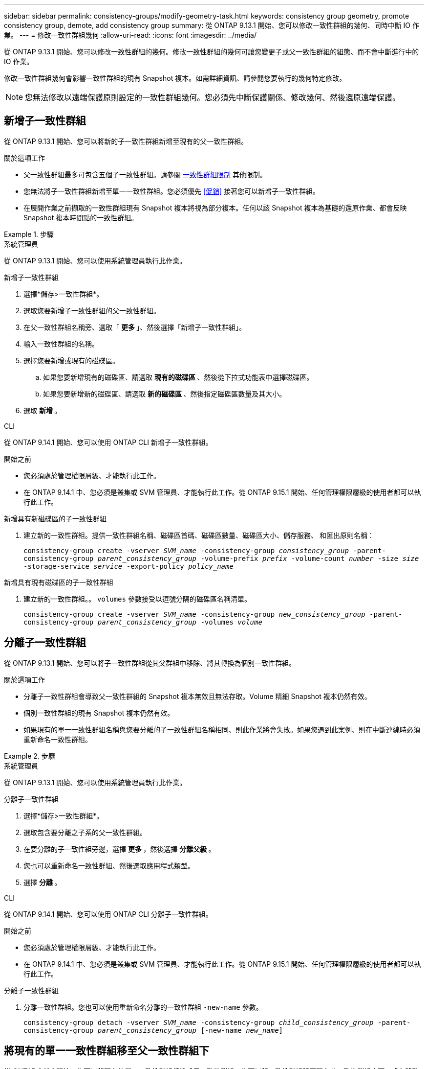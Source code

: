 ---
sidebar: sidebar 
permalink: consistency-groups/modify-geometry-task.html 
keywords: consistency group geometry, promote consistency group, demote, add consistency group 
summary: 從 ONTAP 9.13.1 開始、您可以修改一致性群組的幾何、同時中斷 IO 作業。 
---
= 修改一致性群組幾何
:allow-uri-read: 
:icons: font
:imagesdir: ../media/


[role="lead"]
從 ONTAP 9.13.1 開始、您可以修改一致性群組的幾何。修改一致性群組的幾何可讓您變更子或父一致性群組的組態、而不會中斷進行中的 IO 作業。

修改一致性群組幾何會影響一致性群組的現有 Snapshot 複本。如需詳細資訊、請參閱您要執行的幾何特定修改。


NOTE: 您無法修改以遠端保護原則設定的一致性群組幾何。您必須先中斷保護關係、修改幾何、然後還原遠端保護。



== 新增子一致性群組

從 ONTAP 9.13.1 開始、您可以將新的子一致性群組新增至現有的父一致性群組。

.關於這項工作
* 父一致性群組最多可包含五個子一致性群組。請參閱 xref:limits.html[一致性群組限制] 其他限制。
* 您無法將子一致性群組新增至單一一致性群組。您必須優先 <<促銷>> 接著您可以新增子一致性群組。
* 在展開作業之前擷取的一致性群組現有 Snapshot 複本將視為部分複本。任何以該 Snapshot 複本為基礎的還原作業、都會反映 Snapshot 複本時間點的一致性群組。


.步驟
[role="tabbed-block"]
====
.系統管理員
--
從 ONTAP 9.13.1 開始、您可以使用系統管理員執行此作業。

.新增子一致性群組
. 選擇*儲存>一致性群組*。
. 選取您要新增子一致性群組的父一致性群組。
. 在父一致性群組名稱旁、選取「 ** 更多 ** 」、然後選擇「新增子一致性群組」。
. 輸入一致性群組的名稱。
. 選擇您要新增或現有的磁碟區。
+
.. 如果您要新增現有的磁碟區、請選取 ** 現有的磁碟區 ** 、然後從下拉式功能表中選擇磁碟區。
.. 如果您要新增新的磁碟區、請選取 ** 新的磁碟區 ** 、然後指定磁碟區數量及其大小。


. 選取 ** 新增 ** 。


--
.CLI
--
從 ONTAP 9.14.1 開始、您可以使用 ONTAP CLI 新增子一致性群組。

.開始之前
* 您必須處於管理權限層級、才能執行此工作。
* 在 ONTAP 9.14.1 中、您必須是叢集或 SVM 管理員、才能執行此工作。從 ONTAP 9.15.1 開始、任何管理權限層級的使用者都可以執行此工作。


.新增具有新磁碟區的子一致性群組
. 建立新的一致性群組。提供一致性群組名稱、磁碟區首碼、磁碟區數量、磁碟區大小、儲存服務、 和匯出原則名稱：
+
`consistency-group create -vserver _SVM_name_ -consistency-group _consistency_group_ -parent-consistency-group _parent_consistency_group_ -volume-prefix _prefix_ -volume-count _number_ -size _size_ -storage-service _service_ -export-policy _policy_name_`



.新增具有現有磁碟區的子一致性群組
. 建立新的一致性群組。。 `volumes` 參數接受以逗號分隔的磁碟區名稱清單。
+
`consistency-group create -vserver _SVM_name_ -consistency-group _new_consistency_group_ -parent-consistency-group _parent_consistency_group_ -volumes _volume_`



--
====


== 分離子一致性群組

從 ONTAP 9.13.1 開始、您可以將子一致性群組從其父群組中移除、將其轉換為個別一致性群組。

.關於這項工作
* 分離子一致性群組會導致父一致性群組的 Snapshot 複本無效且無法存取。Volume 精細 Snapshot 複本仍然有效。
* 個別一致性群組的現有 Snapshot 複本仍然有效。
* 如果現有的單一一致性群組名稱與您要分離的子一致性群組名稱相同、則此作業將會失敗。如果您遇到此案例、則在中斷連線時必須重新命名一致性群組。


.步驟
[role="tabbed-block"]
====
.系統管理員
--
從 ONTAP 9.13.1 開始、您可以使用系統管理員執行此作業。

.分離子一致性群組
. 選擇*儲存>一致性群組*。
. 選取包含要分離之子系的父一致性群組。
. 在要分離的子一致性組旁邊，選擇 ** 更多 ** ，然後選擇 ** 分離父級 ** 。
. 您也可以重新命名一致性群組、然後選取應用程式類型。
. 選擇 ** 分離 ** 。


--
.CLI
--
從 ONTAP 9.14.1 開始、您可以使用 ONTAP CLI 分離子一致性群組。

.開始之前
* 您必須處於管理權限層級、才能執行此工作。
* 在 ONTAP 9.14.1 中、您必須是叢集或 SVM 管理員、才能執行此工作。從 ONTAP 9.15.1 開始、任何管理權限層級的使用者都可以執行此工作。


.分離子一致性群組
. 分離一致性群組。您也可以使用重新命名分離的一致性群組 `-new-name` 參數。
+
`consistency-group detach -vserver _SVM_name_ -consistency-group _child_consistency_group_ -parent-consistency-group _parent_consistency_group_ [-new-name _new_name_]`



--
====


== 將現有的單一一致性群組移至父一致性群組下

從 ONTAP 9.13.1 開始、您可以將現有的單一一致性群組轉換成子一致性群組。您可以將一致性群組移至現有父一致性群組之下、或在移動作業期間建立新的父一致性群組。

.關於這項工作
* 父一致性群組必須有四個或更少的子項目。父一致性群組最多可包含五個子一致性群組。請參閱 xref:limits.html[一致性群組限制] 其他限制。
* 在此作業之前擷取的 _父 _ 一致性群組現有 Snapshot 複本視為部分複本。任何以其中一個 Snapshot 複本為基礎的還原作業、都會反映 Snapshot 複本時間點的一致性群組。
* 單一一致性群組的現有一致性群組 Snapshot 複本仍然有效。


.步驟
[role="tabbed-block"]
====
.系統管理員
--
從 ONTAP 9.13.1 開始、您可以使用系統管理員執行此作業。

.將現有的單一一致性群組移至父一致性群組下
. 選擇*儲存>一致性群組*。
. 選取您要轉換的一致性群組。
. 選擇「 ** 更多 ** 」、然後選擇「在不同一致性群組下移動」 ** 。
. 您也可以輸入一致性群組的新名稱、然後選取元件類型。根據預設、元件類型為其他。
. 選擇是否要移轉至現有的父一致性群組、或建立新的父一致性群組：
+
.. 若要移轉至現有的父一致性群組、請選取 ** 現有一致性群組 ** 、然後從下拉式功能表中選擇一致性群組。
.. 若要建立新的父一致性群組、請選取 ** 新一致性群組 ** 、然後提供新一致性群組的名稱。


. 選擇 ** 移動 ** 。


--
.CLI
--
從 ONTAP 9.14.1 開始、您可以使用 ONTAP CLI 將單一一致性群組移至父一致性群組下。

.開始之前
* 您必須處於管理權限層級、才能執行此工作。
* 在 ONTAP 9.14.1 中、您必須是叢集或 SVM 管理員、才能執行此工作。從 ONTAP 9.15.1 開始、任何管理權限層級的使用者都可以執行此工作。


.將一致性群組移至新的父一致性群組下
. 建立新的父一致性群組。。 `-consistency-groups` 參數會將任何現有的一致性群組移轉至新父群組。
+
`consistency-group attach -vserver _svm_name_ -consistency-group _parent_consistency_group_ -consistency-groups _child_consistency_group_`



.將一致性群組移至現有一致性群組下
. 移動一致性群組：
+
`consistency-group add -vserver _SVM_name_ -consistency-group _consistency_group_ -parent-consistency-group _parent_consistency_group_`



--
====


== 推廣子項一致性群組

從 ONTAP 9.13.1 開始、您可以將單一一致性群組升級為父一致性群組。當您將單一一致性群組提升為父群組時、也會建立新的子一致性群組、繼承原始單一一致性群組中的所有磁碟區。

.關於這項工作
* 如果您想要將子一致性群組轉換成父一致性群組、則必須先將其轉換成父一致性群組 <<detach>> 然後，子一致性群組會遵循此程序。
* 在您提升一致性群組之後、一致性群組的現有 Snapshot 複本仍有效。


[role="tabbed-block"]
====
.系統管理員
--
從 ONTAP 9.13.1 開始、您可以使用系統管理員執行此作業。

.推廣子項一致性群組
. 選擇*儲存>一致性群組*。
. 選取您要升級的一致性群組。
. 選擇「 ** 更多 ** 」、然後選擇「升級至父一致性群組」。
. 輸入一個 ** 名稱 ** ，然後爲子一致性組選擇一個 ** 組件類型 ** 。
. 選擇 ** 升級 ** 。


--
.CLI
--
從 ONTAP 9.14.1 開始、您可以使用 ONTAP CLI 將單一一致性群組移至父一致性群組下。

.開始之前
* 您必須處於管理權限層級、才能執行此工作。
* 在 ONTAP 9.14.1 中、您必須是叢集或 SVM 管理員、才能執行此工作。從 ONTAP 9.15.1 開始、任何管理權限層級的使用者都可以執行此工作。


.推廣子項一致性群組
. 推廣一致性群組。此命令會建立一個父一致性群組和一個子一致性群組。
+
`consistency-group promote -vserver _SVM_name_ -consistency-group _existing_consistency_group_ -new-name _new_child_consistency_group_`



--
====


== 將父實體降級為單一一致性群組

從 ONTAP 9.13.1 開始、您可以將父一致性群組降級為單一一致性群組。降級父級會展平一致性群組的階層、移除所有相關的子一致性群組。一致性群組中的所有磁碟區將保留在新的單一一致性群組之下。

.關於這項工作
* 將 _父子 一致性群組的現有 Snapshot 複本降級為單一一致性後、該複本仍然有效。該父實體的任何相關 _ 子 _ 一致性群組的現有 Snapshot 複本在降級時即失效。子一致性群組中的個別 Volume Snapshot 複本仍可作為 Volume 精細 Snapshot 複本存取。


.步驟
[role="tabbed-block"]
====
.系統管理員
--
從 ONTAP 9.13.1 開始、您可以使用系統管理員執行此作業。

.降級一致性群組
. 選擇*儲存>一致性群組*。
. 選取您要降級的父一致性群組。
. 選擇「 ** 更多 ** 」、然後選擇「降級為單一一致性群組」 ** 。
. 系統將會發出警告訊息、告知您所有相關的子一致性群組都將被刪除、而其磁碟區將移至新的單一一致性群組之下。選擇 ** 降級 ** 以確認您瞭解其影響。


--
.CLI
--
從 ONTAP 9.14.1 開始、您可以使用 ONTAP CLI 降級一致性群組。

.開始之前
* 您必須處於管理權限層級、才能執行此工作。
* 在 ONTAP 9.14.1 中、您必須是叢集或 SVM 管理員、才能執行此工作。從 ONTAP 9.15.1 開始、任何管理權限層級的使用者都可以執行此工作。


.降級一致性群組
. 降級一致性群組。使用選用功能 `-new-name` 重新命名一致性群組的參數。
+
`consistency-group demote -vserver _SVM_name_ -consistency-group _parent_consistency_group_ [-new-name _new_consistency_group_name_]`



--
====